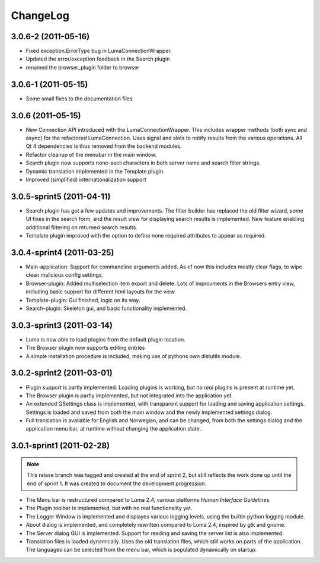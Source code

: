 *********
ChangeLog
*********
.. This changelog will mainly contain changes made between different tags in
.. the master branch. Changes made in the devlopment branch is documented in
.. the git log.

3.0.6-2 (2011-05-16)
====================

- Fixed exception.ErrorType bug in LumaConnectionWrapper.

- Updated the error/exception feedback in the Search plugin

- renamed the browser_plugin folder to browser

3.0.6-1 (2011-05-15)
====================

- Some small fixes to the documentation files.

3.0.6 (2011-05-15)
==================
.. This marks the end of the project. Einar Uvsløkk <einar.uvslokk@linux.com>

- New Connection API introduced with the LumaConnectionWrapper. This includes
  wrapper methods (both sync and async) for the refactored LumaConnection.
  Uses signal and slots to notify results from the various operations.
  All Qt 4 dependencies is thus removed from the backend modules.

- Refactor cleanup of the menubar in the main window.

- Search plugin now supports none-ascii characters in both server name and 
  search filter strings.

- Dynamic translation implemented in the Template plugin.

- Improved (simplified) internationalization support

3.0.5-sprint5 (2011-04-11)
==========================
.. This marks the end of sprint 5. Einar Uvsløkk <einar.uvslokk@linux.com>

- Search plugin has got a few updates and improvements. The filter builder
  has replaced the old filter wizard, some UI fixes in the search form, and 
  the result view for displaying search results is implemented. New feature
  enabling additional filtering on returned search results.

- Template plugin improved with the option to define none required attributes
  to appear as required.


3.0.4-sprint4 (2011-03-25)
==========================
.. This marks the end of sprint 4. Einar Uvsløkk <einar.uvslokk@linux.com>
	
- Main-application: Support for commandline arguments added. As of now this
  includes mostly clear flags, to wipe clean malicious config settings.

- Browser-plugin: Added multiselection item export and delete. Lots of 
  improvments in the Browsers entry view, including basic support for different
  html layouts for the view.

- Template-plugin: Gui finished, logic on its way.

- Search-plugin: Skeleton gui, and basic functionality implemented.


3.0.3-sprint3 (2011-03-14)
==========================
.. This marks the end of sprint 3. Einar Uvsløkk <einar.uvslokk@linux.com>

- Luma is now able to load plugins from the default plugin location.

- The Browser plugin now supports editing entries

- A simple installation procedure is included, making use of pythons own 
  distutils module.


3.0.2-sprint2 (2011-03-01)
==========================
.. This marks the end of sprint 2. Einar Uvsløkk <einar.uvslokk@linux.com>

- Plugin support is partly implemented. Loading plugins is working, but no 
  *real* plugins is present at runtime yet.

- The Browser plugin is partly implemented, but not integrated into the
  application yet.

- An extended QSettings class is implemented, with transparent support for 
  loading and saving application  settings. Settings is loaded and saved from 
  both the main window and the newly implemented settings dialog.

- Full translation is available for English and Norwegian, and can be changed,
  from both the settings dialog and the application menu bar, at runtime 
  without changing the application state.


3.0.1-sprint1 (2011-02-28)
==========================
.. This marks the end of sprint 1. *Einar Uvsløkk* <einar.uvslokk@linux.com>

.. note::
   This relase branch was tagged and created at the end of sprint 2, but still
   reflects the work done up until the end of sprint 1. It was created to 
   document the development progression.

- The Menu bar is restructured compared to Luma 2.4, various platforms *Human
  Interface Guidelines*.

- The Plugin toolbar is implemented, but with no real functionality yet.

- The Logger Window is implemented and displayes various logging levels, using
  the builtin python logging module.

- About dialog is implemented, and completely rewritten compared to Luma 2.4,
  inspired by gtk and gnome.

- The Server dialog GUI is implemented. Support for reading and saving the 
  server list is also implemented.

- Translation files is loaded dynamically. Uses the old translation files, 
  which still works on parts of the application. The languages can be selected
  from the menu bar, which is populated dynamically on startup.

